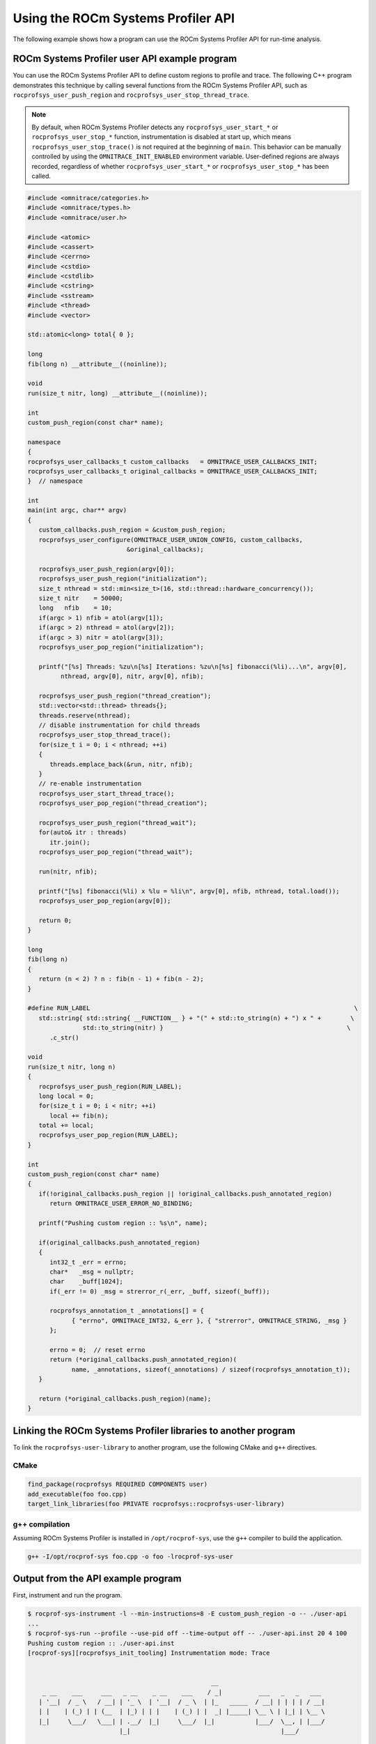 .. meta::
   :description: ROCm Systems Profiler documentation and reference
   :keywords: rocprof-sys, rocprofiler-systems, ROCm, profiler, tracking, visualization, tool, Instinct, accelerator, AMD

****************************************************
Using the ROCm Systems Profiler API
****************************************************

The following example shows how a program can use the ROCm Systems Profiler API
for run-time analysis.

ROCm Systems Profiler user API example program
========================================

You can use the ROCm Systems Profiler API to define custom regions to profile and trace.
The following C++ program demonstrates this technique by calling several functions from the
ROCm Systems Profiler API, such as ``rocprofsys_user_push_region`` and
``rocprofsys_user_stop_thread_trace``.

.. note::

   By default, when ROCm Systems Profiler detects any ``rocprofsys_user_start_*`` or
   ``rocprofsys_user_stop_*`` function, instrumentation
   is disabled at start up, which means ``rocprofsys_user_stop_trace()`` is not
   required at the beginning of ``main``. This behavior
   can be manually controlled by using the ``OMNITRACE_INIT_ENABLED`` environment variable.
   User-defined regions are always
   recorded, regardless of whether ``rocprofsys_user_start_*`` or
   ``rocprofsys_user_stop_*`` has been called.

.. code-block:: shell

   #include <omnitrace/categories.h>
   #include <omnitrace/types.h>
   #include <omnitrace/user.h>

   #include <atomic>
   #include <cassert>
   #include <cerrno>
   #include <cstdio>
   #include <cstdlib>
   #include <cstring>
   #include <sstream>
   #include <thread>
   #include <vector>

   std::atomic<long> total{ 0 };

   long
   fib(long n) __attribute__((noinline));

   void
   run(size_t nitr, long) __attribute__((noinline));

   int
   custom_push_region(const char* name);

   namespace
   {
   rocprofsys_user_callbacks_t custom_callbacks   = OMNITRACE_USER_CALLBACKS_INIT;
   rocprofsys_user_callbacks_t original_callbacks = OMNITRACE_USER_CALLBACKS_INIT;
   }  // namespace

   int
   main(int argc, char** argv)
   {
      custom_callbacks.push_region = &custom_push_region;
      rocprofsys_user_configure(OMNITRACE_USER_UNION_CONFIG, custom_callbacks,
                              &original_callbacks);

      rocprofsys_user_push_region(argv[0]);
      rocprofsys_user_push_region("initialization");
      size_t nthread = std::min<size_t>(16, std::thread::hardware_concurrency());
      size_t nitr    = 50000;
      long   nfib    = 10;
      if(argc > 1) nfib = atol(argv[1]);
      if(argc > 2) nthread = atol(argv[2]);
      if(argc > 3) nitr = atol(argv[3]);
      rocprofsys_user_pop_region("initialization");

      printf("[%s] Threads: %zu\n[%s] Iterations: %zu\n[%s] fibonacci(%li)...\n", argv[0],
            nthread, argv[0], nitr, argv[0], nfib);

      rocprofsys_user_push_region("thread_creation");
      std::vector<std::thread> threads{};
      threads.reserve(nthread);
      // disable instrumentation for child threads
      rocprofsys_user_stop_thread_trace();
      for(size_t i = 0; i < nthread; ++i)
      {
         threads.emplace_back(&run, nitr, nfib);
      }
      // re-enable instrumentation
      rocprofsys_user_start_thread_trace();
      rocprofsys_user_pop_region("thread_creation");

      rocprofsys_user_push_region("thread_wait");
      for(auto& itr : threads)
         itr.join();
      rocprofsys_user_pop_region("thread_wait");

      run(nitr, nfib);

      printf("[%s] fibonacci(%li) x %lu = %li\n", argv[0], nfib, nthread, total.load());
      rocprofsys_user_pop_region(argv[0]);

      return 0;
   }

   long
   fib(long n)
   {
      return (n < 2) ? n : fib(n - 1) + fib(n - 2);
   }

   #define RUN_LABEL                                                                        \
      std::string{ std::string{ __FUNCTION__ } + "(" + std::to_string(n) + ") x " +        \
                  std::to_string(nitr) }                                                  \
         .c_str()

   void
   run(size_t nitr, long n)
   {
      rocprofsys_user_push_region(RUN_LABEL);
      long local = 0;
      for(size_t i = 0; i < nitr; ++i)
         local += fib(n);
      total += local;
      rocprofsys_user_pop_region(RUN_LABEL);
   }

   int
   custom_push_region(const char* name)
   {
      if(!original_callbacks.push_region || !original_callbacks.push_annotated_region)
         return OMNITRACE_USER_ERROR_NO_BINDING;

      printf("Pushing custom region :: %s\n", name);

      if(original_callbacks.push_annotated_region)
      {
         int32_t _err = errno;
         char*   _msg = nullptr;
         char    _buff[1024];
         if(_err != 0) _msg = strerror_r(_err, _buff, sizeof(_buff));

         rocprofsys_annotation_t _annotations[] = {
               { "errno", OMNITRACE_INT32, &_err }, { "strerror", OMNITRACE_STRING, _msg }
         };

         errno = 0;  // reset errno
         return (*original_callbacks.push_annotated_region)(
               name, _annotations, sizeof(_annotations) / sizeof(rocprofsys_annotation_t));
      }

      return (*original_callbacks.push_region)(name);
   }

Linking the ROCm Systems Profiler libraries to another program
=======================================================

To link the ``rocprofsys-user-library`` to another program,
use the following CMake and ``g++`` directives.

CMake
-------------------------------------------------------

.. code-block:: cmake

   find_package(rocprofsys REQUIRED COMPONENTS user)
   add_executable(foo foo.cpp)
   target_link_libraries(foo PRIVATE rocprofsys::rocprofsys-user-library)

g++ compilation
-------------------------------------------------------

Assuming ROCm Systems Profiler is installed in ``/opt/rocprof-sys``, use the ``g++`` compiler
to build the application.

.. code-block:: shell

   g++ -I/opt/rocprof-sys foo.cpp -o foo -lrocprof-sys-user

Output from the API example program
========================================

First, instrument and run the program.

.. code-block:: shell

   $ rocprof-sys-instrument -l --min-instructions=8 -E custom_push_region -o -- ./user-api
   ...
   $ rocprof-sys-run --profile --use-pid off --time-output off -- ./user-api.inst 20 4 100
   Pushing custom region :: ./user-api.inst
   [rocprof-sys][rocprofsys_init_tooling] Instrumentation mode: Trace


                                                     __
       _ __    ___     ___   _ __    _ __    ___    / _|          ___   _   _   ___
      | '__|  / _ \   / __| | '_ \  | '__|  / _ \  | |_   _____  / __| | | | | / __|
      | |    | (_) | | (__  | |_) | | |    | (_) | |  _| |_____| \__ \ | |_| | \__ \
      |_|     \___/   \___| | .__/  |_|     \___/  |_|           |___/  \__, | |___/
                            |_|                                         |___/



   Pushing custom region :: initialization
   [./user-api.inst] Threads: 4
   [./user-api.inst] Iterations: 100
   [./user-api.inst] fibonacci(20)...
   Pushing custom region :: thread_creation
   Pushing custom region :: thread_wait
   Pushing custom region :: run(20) x 100
   Pushing custom region :: run(20) x 100
   Pushing custom region :: run(20) x 100
   Pushing custom region :: run(20) x 100
   Pushing custom region :: run(20) x 100
   [./user-api.inst] fibonacci(20) x 4 = 3382500
   [rocprof-sys][86267][0][rocprofsys_finalize] finalizing...


   [rocprof-sys][86267][0] rocprof-sys : 5.190895 sec wall_clock,    2.748 mb peak_rss, 6.330000 sec cpu_clock,  121.9 % cpu_util [laps: 1]
   [rocprof-sys][86267][0] user-api.inst/thread-0 : 5.078713 sec wall_clock, 4.722415 sec thread_cpu_clock,   93.0 % thread_cpu_util,    1.276 mb peak_rss [laps: 1]
   [rocprof-sys][86267][0] user-api.inst/thread-1 : 0.322248 sec wall_clock, 0.322191 sec thread_cpu_clock,  100.0 % thread_cpu_util,    1.000 mb peak_rss [laps: 1]
   [rocprof-sys][86267][0] user-api.inst/thread-2 : 0.323255 sec wall_clock, 0.323194 sec thread_cpu_clock,  100.0 % thread_cpu_util,    0.000 mb peak_rss [laps: 1]
   [rocprof-sys][86267][0] user-api.inst/thread-3 : 0.323569 sec wall_clock, 0.323484 sec thread_cpu_clock,  100.0 % thread_cpu_util,    1.092 mb peak_rss [laps: 1]
   [rocprof-sys][86267][0] user-api.inst/thread-4 : 0.324178 sec wall_clock, 0.324057 sec thread_cpu_clock,  100.0 % thread_cpu_util,    1.184 mb peak_rss [laps: 1]
   [rocprof-sys][86267][0] Post-processing 51 cpu frequency and memory usage entries...

   [rocprof-sys][wall_clock]|0> Outputting 'rocprof-sys-user-api.inst-output/wall_clock.json'...
   [rocprof-sys][wall_clock]|0> Outputting 'rocprof-sys-user-api.inst-output/wall_clock.tree.json'...
   [rocprof-sys][wall_clock]|0> Outputting 'rocprof-sys-user-api.inst-output/wall_clock.txt'...

   [rocprof-sys][manager::finalize][metadata]> Outputting 'rocprof-sys-user-api.inst-output/metadata.json' and 'rocprof-sys-user-api.inst-output/functions.json'...
   [rocprof-sys][86267][0][rocprofsys_finalize] Finalized

Then review the output.

.. code-block:: shell

   $ cat rocprof-sys-example-output/wall_clock.txt
   |----------------------------------------------------------------------------------------------------------------------------------------------------------------------------------------------------|
   |                                                                              REAL-CLOCK TIMER (I.E. WALL-CLOCK TIMER)                                                                              |
   |----------------------------------------------------------------------------------------------------------------------------------------------------------------------------------------------------|
   |                                     LABEL                                       | COUNT  | DEPTH  |   METRIC   | UNITS  |   SUM    |   MEAN   |   MIN    |   MAX    |   VAR    | STDDEV   | % SELF |
   |---------------------------------------------------------------------------------|--------|--------|------------|--------|----------|----------|----------|----------|----------|----------|--------|
   | |0>>> ./user-api.inst                                                           |      1 |      0 | wall_clock | sec    | 5.078521 | 5.078521 | 5.078521 | 5.078521 | 0.000000 | 0.000000 |    0.0 |
   | |0>>> |_initialization                                                          |      1 |      1 | wall_clock | sec    | 0.000004 | 0.000004 | 0.000004 | 0.000004 | 0.000000 | 0.000000 |  100.0 |
   | |0>>> |_thread_creation                                                         |      1 |      1 | wall_clock | sec    | 0.000159 | 0.000159 | 0.000159 | 0.000159 | 0.000000 | 0.000000 |  100.0 |
   | |0>>> |_thread_wait                                                             |      1 |      1 | wall_clock | sec    | 0.355307 | 0.355307 | 0.355307 | 0.355307 | 0.000000 | 0.000000 |    0.0 |
   | |0>>>   |_std::vector<std::thread, std::allocator<std::thread> >::begin         |      1 |      2 | wall_clock | sec    | 0.000001 | 0.000001 | 0.000001 | 0.000001 | 0.000000 | 0.000000 |  100.0 |
   | |0>>>   |_std::vector<std::thread, std::allocator<std::thread> >::end           |      1 |      2 | wall_clock | sec    | 0.000000 | 0.000000 | 0.000000 | 0.000000 | 0.000000 | 0.000000 |  100.0 |
   | |0>>>   |_pthread_join                                                          |      4 |      2 | wall_clock | sec    | 0.355257 | 0.088814 | 0.000001 | 0.333144 | 0.026559 | 0.162970 |  100.0 |
   | |2>>>     |_start_thread                                                        |      1 |      3 | wall_clock | sec    | 0.000032 | 0.000032 | 0.000032 | 0.000032 | 0.000000 | 0.000000 |  100.0 |
   | |1>>>     |_start_thread                                                        |      1 |      3 | wall_clock | sec    | 0.000036 | 0.000036 | 0.000036 | 0.000036 | 0.000000 | 0.000000 |  100.0 |
   | |3>>>     |_start_thread                                                        |      1 |      3 | wall_clock | sec    | 0.000034 | 0.000034 | 0.000034 | 0.000034 | 0.000000 | 0.000000 |  100.0 |
   | |4>>>     |_start_thread                                                        |      1 |      3 | wall_clock | sec    | 0.000039 | 0.000039 | 0.000039 | 0.000039 | 0.000000 | 0.000000 |  100.0 |
   | |0>>> |_run                                                                     |      1 |      1 | wall_clock | sec    | 4.722993 | 4.722993 | 4.722993 | 4.722993 | 0.000000 | 0.000000 |    0.0 |
   | |0>>>   |_std::char_traits<char>::length                                        |      1 |      2 | wall_clock | sec    | 0.000001 | 0.000001 | 0.000001 | 0.000001 | 0.000000 | 0.000000 |  100.0 |
   | |0>>>   |_std::distance<char const*>                                            |      1 |      2 | wall_clock | sec    | 0.000001 | 0.000001 | 0.000001 | 0.000001 | 0.000000 | 0.000000 |  100.0 |
   | |0>>>   |_std::operator+<char, std::char_traits<char>, std::allocator<char> >   |      2 |      2 | wall_clock | sec    | 0.000002 | 0.000001 | 0.000001 | 0.000001 | 0.000000 | 0.000000 |  100.0 |
   | |0>>>   |_run(20) x 100                                                         |      1 |      2 | wall_clock | sec    | 4.722951 | 4.722951 | 4.722951 | 4.722951 | 0.000000 | 0.000000 |    0.0 |
   | |0>>>     |_run [{94,25}-{96,25}]                                               |      1 |      3 | wall_clock | sec    | 4.722925 | 4.722925 | 4.722925 | 4.722925 | 0.000000 | 0.000000 |    0.0 |
   | |0>>>       |_fib                                                               |    100 |      4 | wall_clock | sec    | 4.722718 | 0.047227 | 0.046713 | 0.051987 | 0.000000 | 0.000625 |    0.0 |
   | |0>>>         |_fib                                                             |    200 |      5 | wall_clock | sec    | 4.722302 | 0.023612 | 0.017827 | 0.034091 | 0.000032 | 0.005627 |    0.0 |
   | |0>>>           |_fib                                                           |    400 |      6 | wall_clock | sec    | 4.721485 | 0.011804 | 0.006790 | 0.023003 | 0.000016 | 0.004024 |    0.0 |
   | |0>>>             |_fib                                                         |    800 |      7 | wall_clock | sec    | 4.719858 | 0.005900 | 0.002564 | 0.016078 | 0.000006 | 0.002498 |    0.1 |
   | |0>>>               |_fib                                                       |   1600 |      8 | wall_clock | sec    | 4.716572 | 0.002948 | 0.000977 | 0.011849 | 0.000002 | 0.001465 |    0.1 |
   | |0>>>                 |_fib                                                     |   3200 |      9 | wall_clock | sec    | 4.709918 | 0.001472 | 0.000371 | 0.008246 | 0.000001 | 0.000831 |    0.3 |
   | |0>>>                   |_fib                                                   |   6400 |     10 | wall_clock | sec    | 4.696775 | 0.000734 | 0.000140 | 0.005111 | 0.000000 | 0.000461 |    0.6 |
   | |0>>>                     |_fib                                                 |  12800 |     11 | wall_clock | sec    | 4.670093 | 0.000365 | 0.000050 | 0.003166 | 0.000000 | 0.000253 |    1.1 |
   | |0>>>                       |_fib                                               |  25600 |     12 | wall_clock | sec    | 4.617496 | 0.000180 | 0.000017 | 0.001959 | 0.000000 | 0.000137 |    2.3 |
   | |0>>>                         |_fib                                             |  51200 |     13 | wall_clock | sec    | 4.512671 | 0.000088 | 0.000004 | 0.001212 | 0.000000 | 0.000074 |    4.6 |
   | |0>>>                           |_fib                                           | 102400 |     14 | wall_clock | sec    | 4.304142 | 0.000042 | 0.000000 | 0.000752 | 0.000000 | 0.000039 |    9.6 |
   | |0>>>                             |_fib                                         | 202600 |     15 | wall_clock | sec    | 3.892580 | 0.000019 | 0.000000 | 0.000469 | 0.000000 | 0.000021 |   19.0 |
   | |0>>>                               |_fib                                       | 363200 |     16 | wall_clock | sec    | 3.151143 | 0.000009 | 0.000000 | 0.000293 | 0.000000 | 0.000011 |   33.2 |
   | |0>>>                                 |_fib                                     | 502000 |     17 | wall_clock | sec    | 2.105217 | 0.000004 | 0.000000 | 0.000183 | 0.000000 | 0.000006 |   49.1 |
   | |0>>>                                   |_fib                                   | 476000 |     18 | wall_clock | sec    | 1.071652 | 0.000002 | 0.000000 | 0.000114 | 0.000000 | 0.000004 |   63.6 |
   | |0>>>                                     |_fib                                 | 294200 |     19 | wall_clock | sec    | 0.390193 | 0.000001 | 0.000000 | 0.000071 | 0.000000 | 0.000003 |   75.3 |
   | |0>>>                                       |_fib                               | 115200 |     20 | wall_clock | sec    | 0.096190 | 0.000001 | 0.000000 | 0.000043 | 0.000000 | 0.000002 |   84.4 |
   | |0>>>                                         |_fib                             |  27400 |     21 | wall_clock | sec    | 0.015020 | 0.000001 | 0.000000 | 0.000025 | 0.000000 | 0.000001 |   91.1 |
   | |0>>>                                           |_fib                           |   3600 |     22 | wall_clock | sec    | 0.001336 | 0.000000 | 0.000000 | 0.000013 | 0.000000 | 0.000001 |   96.3 |
   | |0>>>                                             |_fib                         |    200 |     23 | wall_clock | sec    | 0.000050 | 0.000000 | 0.000000 | 0.000001 | 0.000000 | 0.000000 |  100.0 |
   | |0>>>     |_std::char_traits<char>::length                                      |      1 |      3 | wall_clock | sec    | 0.000001 | 0.000001 | 0.000001 | 0.000001 | 0.000000 | 0.000000 |  100.0 |
   | |0>>>     |_std::distance<char const*>                                          |      1 |      3 | wall_clock | sec    | 0.000000 | 0.000000 | 0.000000 | 0.000000 | 0.000000 | 0.000000 |  100.0 |
   | |0>>>     |_std::operator+<char, std::char_traits<char>, std::allocator<char> > |      2 |      3 | wall_clock | sec    | 0.000001 | 0.000001 | 0.000000 | 0.000001 | 0.000000 | 0.000000 |  100.0 |
   | |0>>> |_std::operator&                                                          |      1 |      1 | wall_clock | sec    | 0.000000 | 0.000000 | 0.000000 | 0.000000 | 0.000000 | 0.000000 |  100.0 |
   | |0>>> std::vector<std::thread, std::allocator<std::thread> >::~vector           |      1 |      0 | wall_clock | sec    | 0.000045 | 0.000045 | 0.000045 | 0.000045 | 0.000000 | 0.000000 |   32.7 |
   | |0>>> |_std::thread::~thread                                                    |      4 |      1 | wall_clock | sec    | 0.000030 | 0.000007 | 0.000007 | 0.000009 | 0.000000 | 0.000001 |   31.2 |
   | |0>>>   |_std::thread::joinable                                                 |      4 |      2 | wall_clock | sec    | 0.000021 | 0.000005 | 0.000005 | 0.000006 | 0.000000 | 0.000001 |   89.4 |
   | |0>>>     |_std::thread::id::id                                                 |      4 |      3 | wall_clock | sec    | 0.000001 | 0.000000 | 0.000000 | 0.000000 | 0.000000 | 0.000000 |  100.0 |
   | |0>>>     |_std::operator==                                                     |      4 |      3 | wall_clock | sec    | 0.000001 | 0.000000 | 0.000000 | 0.000000 | 0.000000 | 0.000000 |  100.0 |
   | |0>>> |_std::allocator_traits<std::allocator<std::thread> >::deallocate         |      1 |      1 | wall_clock | sec    | 0.000000 | 0.000000 | 0.000000 | 0.000000 | 0.000000 | 0.000000 |  100.0 |
   | |0>>> |_std::allocator<std::thread>::~allocator                                 |      1 |      1 | wall_clock | sec    | 0.000000 | 0.000000 | 0.000000 | 0.000000 | 0.000000 | 0.000000 |  100.0 |
   |----------------------------------------------------------------------------------------------------------------------------------------------------------------------------------------------------|

